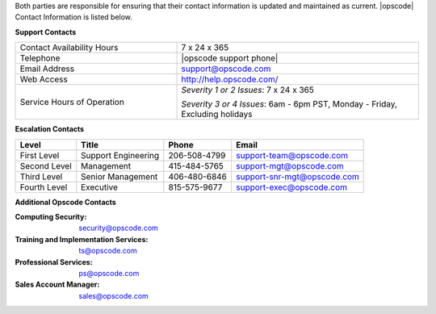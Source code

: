 .. The contents of this file may be included in multiple topics.
.. This file should not be changed in a way that hinders its ability to appear in multiple documentation sets.

Both parties are responsible for ensuring that their contact information is updated and maintained as current. |opscode| Contact Information is listed below.

**Support Contacts**

.. list-table::
   :widths: 200 300
   :header-rows: 0

   * - Contact Availability Hours
     - 7 x 24 x 365
   * - Telephone
     - |opscode support phone|
   * - Email Address
     - support@opscode.com
   * - Web Access
     - http://help.opscode.com/
   * - Service Hours of Operation
     - *Severity 1 or 2 Issues*: 7 x 24 x 365

       *Severity 3 or 4 Issues*: 6am - 6pm PST, Monday - Friday, Excluding holidays

**Escalation Contacts**

============ ==================== ============ ===========================
Level        Title                Phone        Email
============ ==================== ============ ===========================
First Level  Support Engineering  206-508-4799 support-team@opscode.com
Second Level Management           415-484-5765 support-mgt@opscode.com
Third Level  Senior Management    406-480-6846 support-snr-mgt@opscode.com
Fourth Level Executive            815-575-9677 support-exec@opscode.com
============ ==================== ============ ===========================

**Additional Opscode Contacts**

:Computing Security: security@opscode.com
:Training and Implementation Services: ts@opscode.com
:Professional Services: ps@opscode.com
:Sales Account Manager: sales@opscode.com


